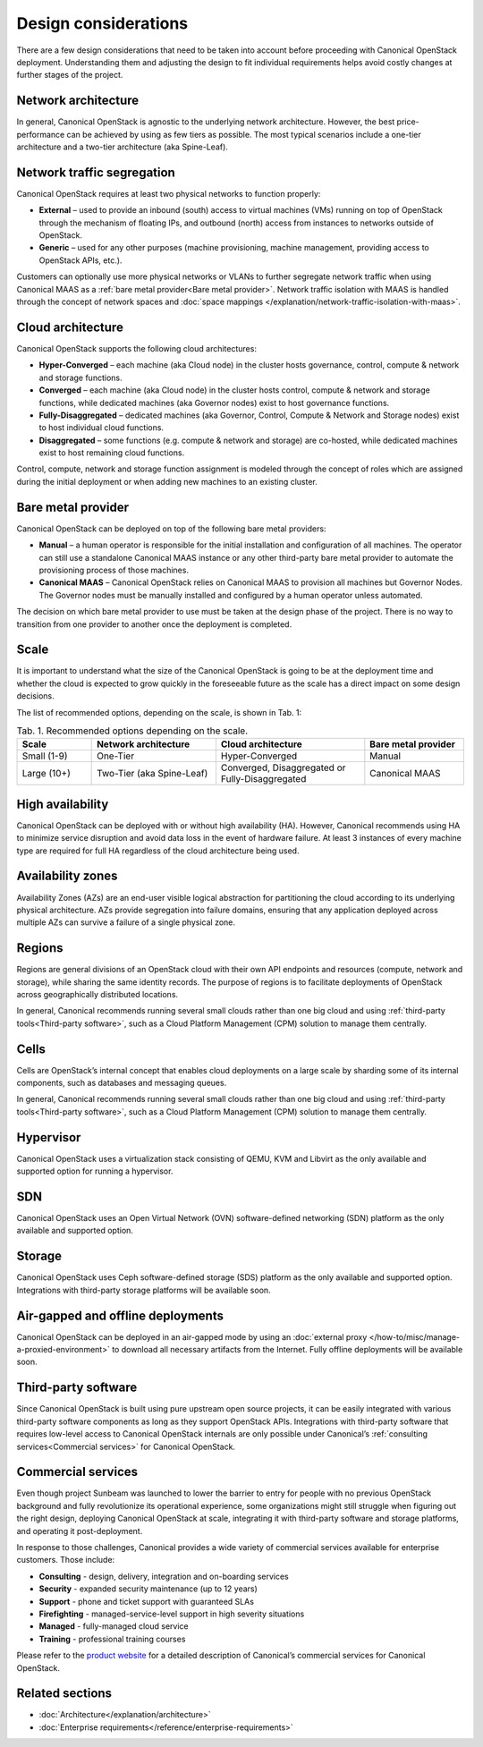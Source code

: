Design considerations
=====================

There are a few design considerations that need to be taken into account before proceeding with Canonical OpenStack deployment. Understanding them and adjusting the design to fit individual requirements helps avoid costly changes at further stages of the project.

Network architecture
++++++++++++++++++++

In general, Canonical OpenStack is agnostic to the underlying network architecture. However, the best price-performance can be achieved by using as few tiers as possible. The most typical scenarios include a one-tier architecture and a two-tier architecture (aka Spine-Leaf).

Network traffic segregation
+++++++++++++++++++++++++++

Canonical OpenStack requires at least two physical networks to function properly:

* **External** – used to provide an inbound (south) access to virtual machines (VMs) running on top of OpenStack through the mechanism of floating IPs, and outbound (north) access from instances to networks outside of OpenStack.
* **Generic** – used for any other purposes (machine provisioning, machine management, providing access to OpenStack APIs, etc.).

Customers can optionally use more physical networks or VLANs to further segregate network traffic when using Canonical MAAS as a :ref:`bare metal provider<Bare metal provider>`. Network traffic isolation with MAAS is handled through the concept of network spaces and :doc:`space mappings </explanation/network-traffic-isolation-with-maas>`.

Cloud architecture
++++++++++++++++++

Canonical OpenStack supports the following cloud architectures:

* **Hyper-Converged** – each machine (aka Cloud node) in the cluster hosts governance, control, compute & network and storage functions.
* **Converged** – each machine (aka Cloud node) in the cluster hosts control, compute & network and storage functions, while dedicated machines (aka Governor nodes) exist to host governance functions.
* **Fully-Disaggregated** – dedicated machines (aka Governor, Control, Compute & Network and Storage nodes) exist to host individual cloud functions.
* **Disaggregated** – some functions (e.g. compute & network and storage) are co-hosted, while dedicated machines exist to host remaining cloud functions.

Control, compute, network and storage function assignment is modeled through the concept of roles which are assigned during the initial deployment or when adding new machines to an existing cluster.

.. _Bare metal provider:

Bare metal provider
+++++++++++++++++++

Canonical OpenStack can be deployed on top of the following bare metal providers:

* **Manual** – a human operator is responsible for the initial installation and configuration of all machines. The operator can still use a standalone Canonical MAAS instance or any other third-party bare metal provider to automate the provisioning process of those machines.
* **Canonical MAAS** – Canonical OpenStack relies on Canonical MAAS to provision all machines but Governor Nodes. The Governor nodes must be manually installed and configured by a human operator unless automated.

The decision on which bare metal provider to use must be taken at the design phase of the project. There is no way to transition from one provider to another once the deployment is completed.

Scale
+++++

It is important to understand what the size of the Canonical OpenStack is going to be at the deployment time and whether the cloud is expected to grow quickly in the foreseeable future as the scale has a direct impact on some design decisions.

The list of recommended options, depending on the scale, is shown in Tab. 1:

.. list-table :: Tab. 1. Recommended options depending on the scale.
   :widths: 15 25 30 20
   :header-rows: 1

   * - Scale
     - Network architecture
     - Cloud architecture
     - Bare metal provider
   * - Small (1-9)
     - One-Tier
     - Hyper-Converged
     - Manual
   * - Large (10+)
     - Two-Tier (aka Spine-Leaf)
     - Converged, Disaggregated or Fully-Disaggregated
     - Canonical MAAS

High availability
+++++++++++++++++

Canonical OpenStack can be deployed with or without high availability (HA). However, Canonical
recommends using HA to minimize service disruption and avoid data loss in the event of hardware
failure. At least 3 instances of every machine type are required for full HA regardless of the
cloud architecture being used.

Availability zones
++++++++++++++++++

Availability Zones (AZs) are an end-user visible logical abstraction for partitioning the cloud according to its underlying physical architecture. AZs provide segregation into failure domains, ensuring that any application deployed across multiple AZs can survive a failure of a single physical zone.

Regions
+++++++

Regions are general divisions of an OpenStack cloud with their own API endpoints and resources (compute, network and storage), while sharing the same identity records. The purpose of regions is to facilitate deployments of OpenStack across geographically distributed locations.

In general, Canonical recommends running several small clouds rather than one big cloud and using :ref:`third-party tools<Third-party software>`, such as a Cloud Platform Management (CPM) solution to manage them centrally.

Cells
+++++

Cells are OpenStack’s internal concept that enables cloud deployments on a large scale by sharding some of its internal components, such as databases and messaging queues.

In general, Canonical recommends running several small clouds rather than one big cloud and using :ref:`third-party tools<Third-party software>`, such as a Cloud Platform Management (CPM) solution to manage them centrally.

Hypervisor
++++++++++

Canonical OpenStack uses a virtualization stack consisting of QEMU, KVM and Libvirt as the only
available and supported option for running a hypervisor.

SDN
+++

Canonical OpenStack uses an Open Virtual Network (OVN) software-defined networking (SDN) platform as the only available and supported option.

Storage
+++++++

Canonical OpenStack uses Ceph software-defined storage (SDS) platform as the only available and supported option. Integrations with third-party storage platforms will be available soon.

Air-gapped and offline deployments
++++++++++++++++++++++++++++++++++

Canonical OpenStack can be deployed in an air-gapped mode by using an :doc:`external proxy
</how-to/misc/manage-a-proxied-environment>` to download all necessary artifacts
from the Internet. Fully offline deployments will be available soon.

.. _Third-party software:

Third-party software
++++++++++++++++++++

Since Canonical OpenStack is built using pure upstream open source projects, it can be easily integrated with various third-party software components as long as they support OpenStack APIs. Integrations with third-party software that requires low-level access to Canonical OpenStack internals are only possible under Canonical’s :ref:`consulting services<Commercial services>` for Canonical OpenStack.

.. _Commercial services:

Commercial services
+++++++++++++++++++

Even though project Sunbeam was launched to lower the barrier to entry for people with no
previous OpenStack background and fully revolutionize its operational experience, some
organizations might still struggle when figuring out the right design, deploying Canonical
OpenStack at scale, integrating it with third-party software and storage platforms, and operating
it post-deployment.

In response to those challenges, Canonical provides a wide variety of commercial services
available for enterprise customers. Those include:

* **Consulting** - design, delivery, integration and on-boarding services
* **Security** - expanded security maintenance (up to 12 years)
* **Support** - phone and ticket support with guaranteed SLAs
* **Firefighting** - managed-service-level support in high severity situations
* **Managed** - fully-managed cloud service
* **Training** - professional training courses

Please refer to the `product website <https://canonical.com/openstack>`_ for a detailed
description of Canonical’s commercial services for Canonical OpenStack.

Related sections
++++++++++++++++

* :doc:`Architecture</explanation/architecture>`
* :doc:`Enterprise requirements</reference/enterprise-requirements>`
